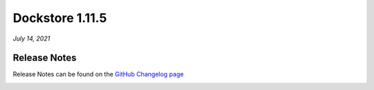 Dockstore 1.11.5
================
*July 14, 2021*

Release Notes
-------------

Release Notes can be found on the `GitHub Changelog page <https://github.com/dockstore/dockstore/releases/tag/1.11.5>`_

.. _here: 
